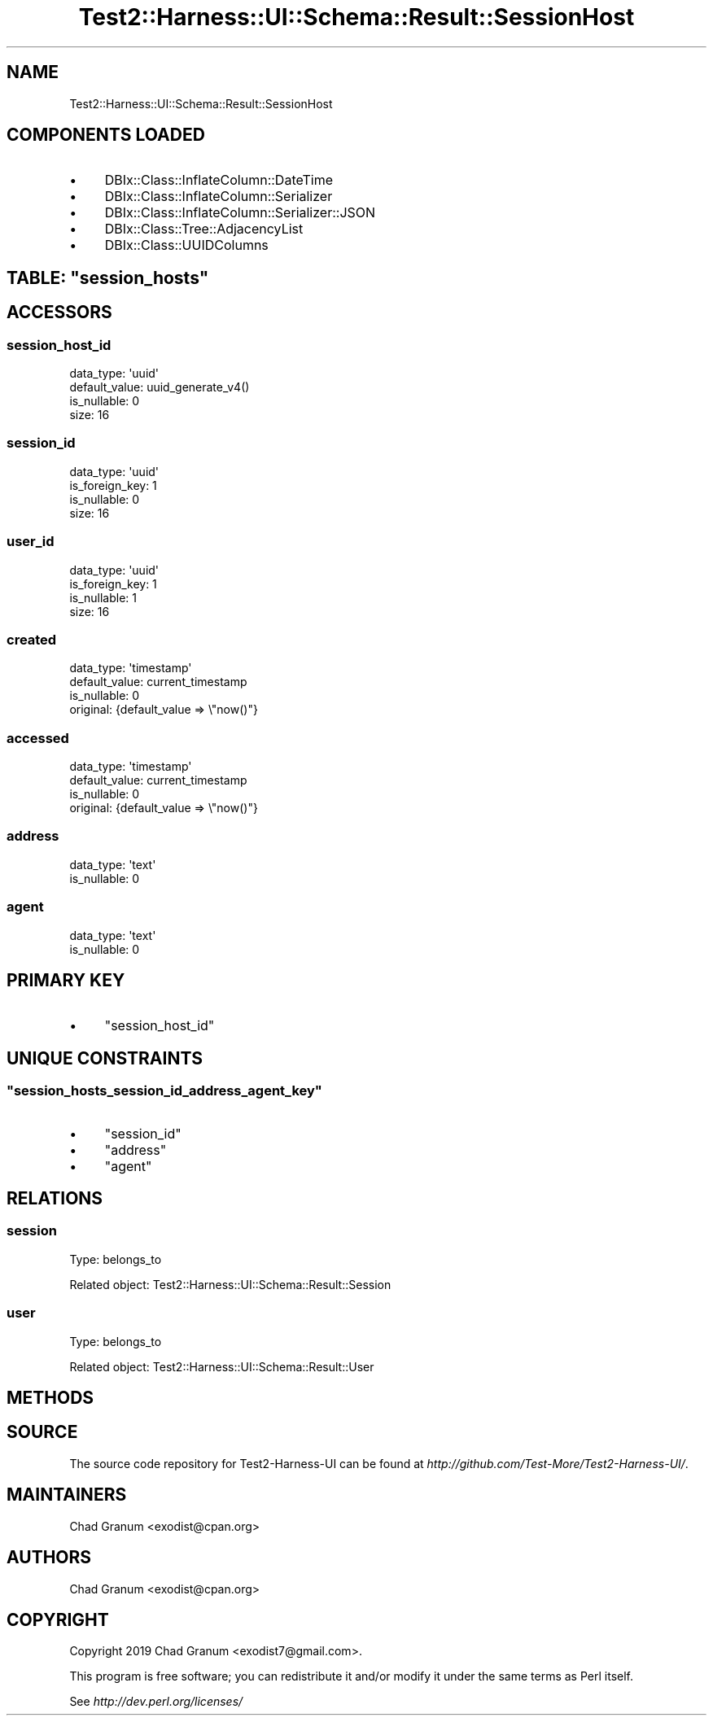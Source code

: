 .\" Automatically generated by Pod::Man 4.14 (Pod::Simple 3.40)
.\"
.\" Standard preamble:
.\" ========================================================================
.de Sp \" Vertical space (when we can't use .PP)
.if t .sp .5v
.if n .sp
..
.de Vb \" Begin verbatim text
.ft CW
.nf
.ne \\$1
..
.de Ve \" End verbatim text
.ft R
.fi
..
.\" Set up some character translations and predefined strings.  \*(-- will
.\" give an unbreakable dash, \*(PI will give pi, \*(L" will give a left
.\" double quote, and \*(R" will give a right double quote.  \*(C+ will
.\" give a nicer C++.  Capital omega is used to do unbreakable dashes and
.\" therefore won't be available.  \*(C` and \*(C' expand to `' in nroff,
.\" nothing in troff, for use with C<>.
.tr \(*W-
.ds C+ C\v'-.1v'\h'-1p'\s-2+\h'-1p'+\s0\v'.1v'\h'-1p'
.ie n \{\
.    ds -- \(*W-
.    ds PI pi
.    if (\n(.H=4u)&(1m=24u) .ds -- \(*W\h'-12u'\(*W\h'-12u'-\" diablo 10 pitch
.    if (\n(.H=4u)&(1m=20u) .ds -- \(*W\h'-12u'\(*W\h'-8u'-\"  diablo 12 pitch
.    ds L" ""
.    ds R" ""
.    ds C` ""
.    ds C' ""
'br\}
.el\{\
.    ds -- \|\(em\|
.    ds PI \(*p
.    ds L" ``
.    ds R" ''
.    ds C`
.    ds C'
'br\}
.\"
.\" Escape single quotes in literal strings from groff's Unicode transform.
.ie \n(.g .ds Aq \(aq
.el       .ds Aq '
.\"
.\" If the F register is >0, we'll generate index entries on stderr for
.\" titles (.TH), headers (.SH), subsections (.SS), items (.Ip), and index
.\" entries marked with X<> in POD.  Of course, you'll have to process the
.\" output yourself in some meaningful fashion.
.\"
.\" Avoid warning from groff about undefined register 'F'.
.de IX
..
.nr rF 0
.if \n(.g .if rF .nr rF 1
.if (\n(rF:(\n(.g==0)) \{\
.    if \nF \{\
.        de IX
.        tm Index:\\$1\t\\n%\t"\\$2"
..
.        if !\nF==2 \{\
.            nr % 0
.            nr F 2
.        \}
.    \}
.\}
.rr rF
.\" ========================================================================
.\"
.IX Title "Test2::Harness::UI::Schema::Result::SessionHost 3"
.TH Test2::Harness::UI::Schema::Result::SessionHost 3 "2020-07-12" "perl v5.32.0" "User Contributed Perl Documentation"
.\" For nroff, turn off justification.  Always turn off hyphenation; it makes
.\" way too many mistakes in technical documents.
.if n .ad l
.nh
.SH "NAME"
Test2::Harness::UI::Schema::Result::SessionHost
.SH "COMPONENTS LOADED"
.IX Header "COMPONENTS LOADED"
.IP "\(bu" 4
DBIx::Class::InflateColumn::DateTime
.IP "\(bu" 4
DBIx::Class::InflateColumn::Serializer
.IP "\(bu" 4
DBIx::Class::InflateColumn::Serializer::JSON
.IP "\(bu" 4
DBIx::Class::Tree::AdjacencyList
.IP "\(bu" 4
DBIx::Class::UUIDColumns
.ie n .SH "TABLE: ""session_hosts"""
.el .SH "TABLE: \f(CWsession_hosts\fP"
.IX Header "TABLE: session_hosts"
.SH "ACCESSORS"
.IX Header "ACCESSORS"
.SS "session_host_id"
.IX Subsection "session_host_id"
.Vb 4
\&  data_type: \*(Aquuid\*(Aq
\&  default_value: uuid_generate_v4()
\&  is_nullable: 0
\&  size: 16
.Ve
.SS "session_id"
.IX Subsection "session_id"
.Vb 4
\&  data_type: \*(Aquuid\*(Aq
\&  is_foreign_key: 1
\&  is_nullable: 0
\&  size: 16
.Ve
.SS "user_id"
.IX Subsection "user_id"
.Vb 4
\&  data_type: \*(Aquuid\*(Aq
\&  is_foreign_key: 1
\&  is_nullable: 1
\&  size: 16
.Ve
.SS "created"
.IX Subsection "created"
.Vb 4
\&  data_type: \*(Aqtimestamp\*(Aq
\&  default_value: current_timestamp
\&  is_nullable: 0
\&  original: {default_value => \e"now()"}
.Ve
.SS "accessed"
.IX Subsection "accessed"
.Vb 4
\&  data_type: \*(Aqtimestamp\*(Aq
\&  default_value: current_timestamp
\&  is_nullable: 0
\&  original: {default_value => \e"now()"}
.Ve
.SS "address"
.IX Subsection "address"
.Vb 2
\&  data_type: \*(Aqtext\*(Aq
\&  is_nullable: 0
.Ve
.SS "agent"
.IX Subsection "agent"
.Vb 2
\&  data_type: \*(Aqtext\*(Aq
\&  is_nullable: 0
.Ve
.SH "PRIMARY KEY"
.IX Header "PRIMARY KEY"
.IP "\(bu" 4
\&\*(L"session_host_id\*(R"
.SH "UNIQUE CONSTRAINTS"
.IX Header "UNIQUE CONSTRAINTS"
.ie n .SS """session_hosts_session_id_address_agent_key"""
.el .SS "\f(CWsession_hosts_session_id_address_agent_key\fP"
.IX Subsection "session_hosts_session_id_address_agent_key"
.IP "\(bu" 4
\&\*(L"session_id\*(R"
.IP "\(bu" 4
\&\*(L"address\*(R"
.IP "\(bu" 4
\&\*(L"agent\*(R"
.SH "RELATIONS"
.IX Header "RELATIONS"
.SS "session"
.IX Subsection "session"
Type: belongs_to
.PP
Related object: Test2::Harness::UI::Schema::Result::Session
.SS "user"
.IX Subsection "user"
Type: belongs_to
.PP
Related object: Test2::Harness::UI::Schema::Result::User
.SH "METHODS"
.IX Header "METHODS"
.SH "SOURCE"
.IX Header "SOURCE"
The source code repository for Test2\-Harness\-UI can be found at
\&\fIhttp://github.com/Test\-More/Test2\-Harness\-UI/\fR.
.SH "MAINTAINERS"
.IX Header "MAINTAINERS"
.IP "Chad Granum <exodist@cpan.org>" 4
.IX Item "Chad Granum <exodist@cpan.org>"
.SH "AUTHORS"
.IX Header "AUTHORS"
.PD 0
.IP "Chad Granum <exodist@cpan.org>" 4
.IX Item "Chad Granum <exodist@cpan.org>"
.PD
.SH "COPYRIGHT"
.IX Header "COPYRIGHT"
Copyright 2019 Chad Granum <exodist7@gmail.com>.
.PP
This program is free software; you can redistribute it and/or
modify it under the same terms as Perl itself.
.PP
See \fIhttp://dev.perl.org/licenses/\fR
